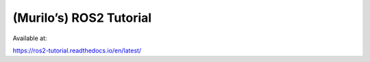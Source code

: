(Murilo’s) ROS2 Tutorial
========================

Available at:

https://ros2-tutorial.readthedocs.io/en/latest/

